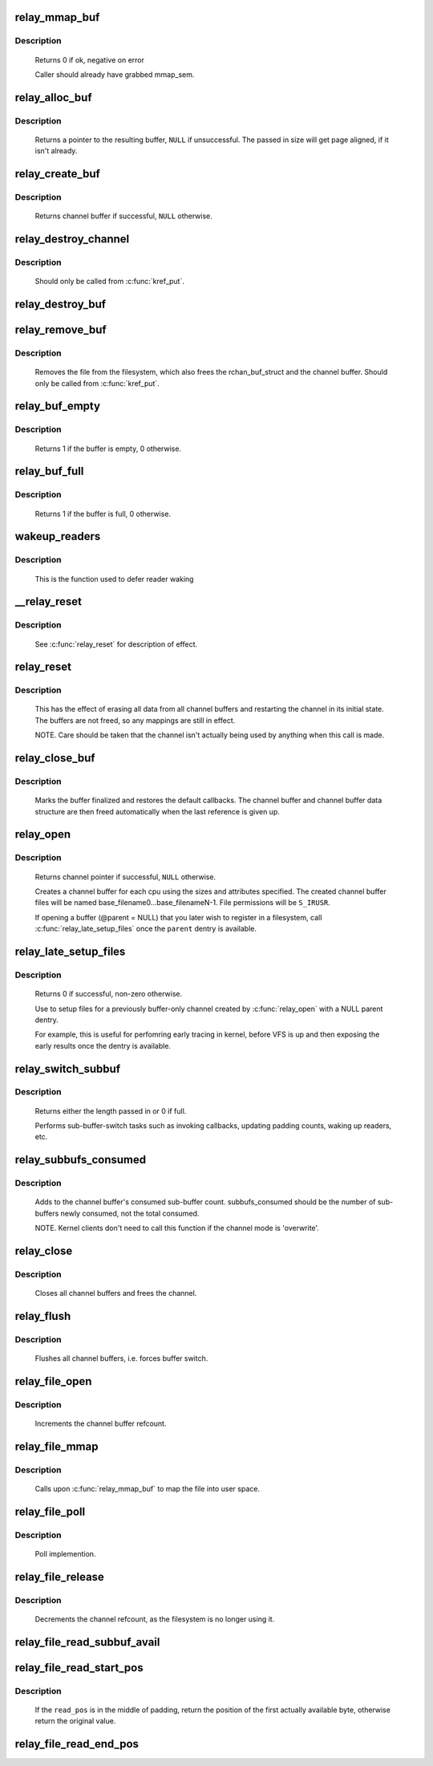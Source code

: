 .. -*- coding: utf-8; mode: rst -*-
.. src-file: kernel/relay.c

.. _`relay_mmap_buf`:

relay_mmap_buf
==============

.. c:function:: int relay_mmap_buf(struct rchan_buf *buf, struct vm_area_struct *vma)

    - mmap channel buffer to process address space

    :param struct rchan_buf \*buf:
        relay channel buffer

    :param struct vm_area_struct \*vma:
        vm_area_struct describing memory to be mapped

.. _`relay_mmap_buf.description`:

Description
-----------

     Returns 0 if ok, negative on error

     Caller should already have grabbed mmap_sem.

.. _`relay_alloc_buf`:

relay_alloc_buf
===============

.. c:function:: void *relay_alloc_buf(struct rchan_buf *buf, size_t *size)

    allocate a channel buffer

    :param struct rchan_buf \*buf:
        the buffer struct

    :param size_t \*size:
        total size of the buffer

.. _`relay_alloc_buf.description`:

Description
-----------

     Returns a pointer to the resulting buffer, \ ``NULL``\  if unsuccessful. The
     passed in size will get page aligned, if it isn't already.

.. _`relay_create_buf`:

relay_create_buf
================

.. c:function:: struct rchan_buf *relay_create_buf(struct rchan *chan)

    allocate and initialize a channel buffer

    :param struct rchan \*chan:
        the relay channel

.. _`relay_create_buf.description`:

Description
-----------

     Returns channel buffer if successful, \ ``NULL``\  otherwise.

.. _`relay_destroy_channel`:

relay_destroy_channel
=====================

.. c:function:: void relay_destroy_channel(struct kref *kref)

    free the channel struct

    :param struct kref \*kref:
        target kernel reference that contains the relay channel

.. _`relay_destroy_channel.description`:

Description
-----------

     Should only be called from \ :c:func:`kref_put`\ .

.. _`relay_destroy_buf`:

relay_destroy_buf
=================

.. c:function:: void relay_destroy_buf(struct rchan_buf *buf)

    destroy an rchan_buf struct and associated buffer

    :param struct rchan_buf \*buf:
        the buffer struct

.. _`relay_remove_buf`:

relay_remove_buf
================

.. c:function:: void relay_remove_buf(struct kref *kref)

    remove a channel buffer

    :param struct kref \*kref:
        target kernel reference that contains the relay buffer

.. _`relay_remove_buf.description`:

Description
-----------

     Removes the file from the filesystem, which also frees the
     rchan_buf_struct and the channel buffer.  Should only be called from
     \ :c:func:`kref_put`\ .

.. _`relay_buf_empty`:

relay_buf_empty
===============

.. c:function:: int relay_buf_empty(struct rchan_buf *buf)

    boolean, is the channel buffer empty?

    :param struct rchan_buf \*buf:
        channel buffer

.. _`relay_buf_empty.description`:

Description
-----------

     Returns 1 if the buffer is empty, 0 otherwise.

.. _`relay_buf_full`:

relay_buf_full
==============

.. c:function:: int relay_buf_full(struct rchan_buf *buf)

    boolean, is the channel buffer full?

    :param struct rchan_buf \*buf:
        channel buffer

.. _`relay_buf_full.description`:

Description
-----------

     Returns 1 if the buffer is full, 0 otherwise.

.. _`wakeup_readers`:

wakeup_readers
==============

.. c:function:: void wakeup_readers(struct irq_work *work)

    wake up readers waiting on a channel

    :param struct irq_work \*work:
        contains the channel buffer

.. _`wakeup_readers.description`:

Description
-----------

     This is the function used to defer reader waking

.. _`__relay_reset`:

__relay_reset
=============

.. c:function:: void __relay_reset(struct rchan_buf *buf, unsigned int init)

    reset a channel buffer

    :param struct rchan_buf \*buf:
        the channel buffer

    :param unsigned int init:
        1 if this is a first-time initialization

.. _`__relay_reset.description`:

Description
-----------

     See \ :c:func:`relay_reset`\  for description of effect.

.. _`relay_reset`:

relay_reset
===========

.. c:function:: void relay_reset(struct rchan *chan)

    reset the channel

    :param struct rchan \*chan:
        the channel

.. _`relay_reset.description`:

Description
-----------

     This has the effect of erasing all data from all channel buffers
     and restarting the channel in its initial state.  The buffers
     are not freed, so any mappings are still in effect.

     NOTE. Care should be taken that the channel isn't actually
     being used by anything when this call is made.

.. _`relay_close_buf`:

relay_close_buf
===============

.. c:function:: void relay_close_buf(struct rchan_buf *buf)

    close a channel buffer

    :param struct rchan_buf \*buf:
        channel buffer

.. _`relay_close_buf.description`:

Description
-----------

     Marks the buffer finalized and restores the default callbacks.
     The channel buffer and channel buffer data structure are then freed
     automatically when the last reference is given up.

.. _`relay_open`:

relay_open
==========

.. c:function:: struct rchan *relay_open(const char *base_filename, struct dentry *parent, size_t subbuf_size, size_t n_subbufs, struct rchan_callbacks *cb, void *private_data)

    create a new relay channel

    :param const char \*base_filename:
        base name of files to create, \ ``NULL``\  for buffering only

    :param struct dentry \*parent:
        dentry of parent directory, \ ``NULL``\  for root directory or buffer

    :param size_t subbuf_size:
        size of sub-buffers

    :param size_t n_subbufs:
        number of sub-buffers

    :param struct rchan_callbacks \*cb:
        client callback functions

    :param void \*private_data:
        user-defined data

.. _`relay_open.description`:

Description
-----------

     Returns channel pointer if successful, \ ``NULL``\  otherwise.

     Creates a channel buffer for each cpu using the sizes and
     attributes specified.  The created channel buffer files
     will be named base_filename0...base_filenameN-1.  File
     permissions will be \ ``S_IRUSR``\ .

     If opening a buffer (@parent = NULL) that you later wish to register
     in a filesystem, call \ :c:func:`relay_late_setup_files`\  once the \ ``parent``\  dentry
     is available.

.. _`relay_late_setup_files`:

relay_late_setup_files
======================

.. c:function:: int relay_late_setup_files(struct rchan *chan, const char *base_filename, struct dentry *parent)

    triggers file creation

    :param struct rchan \*chan:
        channel to operate on

    :param const char \*base_filename:
        base name of files to create

    :param struct dentry \*parent:
        dentry of parent directory, \ ``NULL``\  for root directory

.. _`relay_late_setup_files.description`:

Description
-----------

     Returns 0 if successful, non-zero otherwise.

     Use to setup files for a previously buffer-only channel created
     by \ :c:func:`relay_open`\  with a NULL parent dentry.

     For example, this is useful for perfomring early tracing in kernel,
     before VFS is up and then exposing the early results once the dentry
     is available.

.. _`relay_switch_subbuf`:

relay_switch_subbuf
===================

.. c:function:: size_t relay_switch_subbuf(struct rchan_buf *buf, size_t length)

    switch to a new sub-buffer

    :param struct rchan_buf \*buf:
        channel buffer

    :param size_t length:
        size of current event

.. _`relay_switch_subbuf.description`:

Description
-----------

     Returns either the length passed in or 0 if full.

     Performs sub-buffer-switch tasks such as invoking callbacks,
     updating padding counts, waking up readers, etc.

.. _`relay_subbufs_consumed`:

relay_subbufs_consumed
======================

.. c:function:: void relay_subbufs_consumed(struct rchan *chan, unsigned int cpu, size_t subbufs_consumed)

    update the buffer's sub-buffers-consumed count

    :param struct rchan \*chan:
        the channel

    :param unsigned int cpu:
        the cpu associated with the channel buffer to update

    :param size_t subbufs_consumed:
        number of sub-buffers to add to current buf's count

.. _`relay_subbufs_consumed.description`:

Description
-----------

     Adds to the channel buffer's consumed sub-buffer count.
     subbufs_consumed should be the number of sub-buffers newly consumed,
     not the total consumed.

     NOTE. Kernel clients don't need to call this function if the channel
     mode is 'overwrite'.

.. _`relay_close`:

relay_close
===========

.. c:function:: void relay_close(struct rchan *chan)

    close the channel

    :param struct rchan \*chan:
        the channel

.. _`relay_close.description`:

Description
-----------

     Closes all channel buffers and frees the channel.

.. _`relay_flush`:

relay_flush
===========

.. c:function:: void relay_flush(struct rchan *chan)

    close the channel

    :param struct rchan \*chan:
        the channel

.. _`relay_flush.description`:

Description
-----------

     Flushes all channel buffers, i.e. forces buffer switch.

.. _`relay_file_open`:

relay_file_open
===============

.. c:function:: int relay_file_open(struct inode *inode, struct file *filp)

    open file op for relay files

    :param struct inode \*inode:
        the inode

    :param struct file \*filp:
        the file

.. _`relay_file_open.description`:

Description
-----------

     Increments the channel buffer refcount.

.. _`relay_file_mmap`:

relay_file_mmap
===============

.. c:function:: int relay_file_mmap(struct file *filp, struct vm_area_struct *vma)

    mmap file op for relay files

    :param struct file \*filp:
        the file

    :param struct vm_area_struct \*vma:
        the vma describing what to map

.. _`relay_file_mmap.description`:

Description
-----------

     Calls upon \ :c:func:`relay_mmap_buf`\  to map the file into user space.

.. _`relay_file_poll`:

relay_file_poll
===============

.. c:function:: __poll_t relay_file_poll(struct file *filp, poll_table *wait)

    poll file op for relay files

    :param struct file \*filp:
        the file

    :param poll_table \*wait:
        poll table

.. _`relay_file_poll.description`:

Description
-----------

     Poll implemention.

.. _`relay_file_release`:

relay_file_release
==================

.. c:function:: int relay_file_release(struct inode *inode, struct file *filp)

    release file op for relay files

    :param struct inode \*inode:
        the inode

    :param struct file \*filp:
        the file

.. _`relay_file_release.description`:

Description
-----------

     Decrements the channel refcount, as the filesystem is
     no longer using it.

.. _`relay_file_read_subbuf_avail`:

relay_file_read_subbuf_avail
============================

.. c:function:: size_t relay_file_read_subbuf_avail(size_t read_pos, struct rchan_buf *buf)

    return bytes available in sub-buffer

    :param size_t read_pos:
        file read position

    :param struct rchan_buf \*buf:
        relay channel buffer

.. _`relay_file_read_start_pos`:

relay_file_read_start_pos
=========================

.. c:function:: size_t relay_file_read_start_pos(size_t read_pos, struct rchan_buf *buf)

    find the first available byte to read

    :param size_t read_pos:
        file read position

    :param struct rchan_buf \*buf:
        relay channel buffer

.. _`relay_file_read_start_pos.description`:

Description
-----------

     If the \ ``read_pos``\  is in the middle of padding, return the
     position of the first actually available byte, otherwise
     return the original value.

.. _`relay_file_read_end_pos`:

relay_file_read_end_pos
=======================

.. c:function:: size_t relay_file_read_end_pos(struct rchan_buf *buf, size_t read_pos, size_t count)

    return the new read position

    :param struct rchan_buf \*buf:
        relay channel buffer

    :param size_t read_pos:
        file read position

    :param size_t count:
        number of bytes to be read

.. This file was automatic generated / don't edit.

